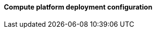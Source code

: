 ==== Compute platform deployment configuration

ifdef::iRancher[]

ifdef::RI[]
ifndef::iIHV[]
For each node:

* Validate the necessary CPU, memory and interconnect quantity and type are present for each node and intended role. Refer to the recommended CPU/Memory/Disk/Networking requirements as noted in the https://rancher.com/docs/rancher/v2.x/en/installation/requirements/#cpu-and-memory-for-rancher-before-v2-4-0[{pn_Rancher} Hardware Requirements].
** Network : Prepare an IP addressing scheme and optionally create both a public and private network, along with the respective subnets and desired VLAN designations. If a Baseboard Management Controller is present, consider using a distinct management network for controlled access.
** and if using bare-metal nodes ...
*** Ensure that a pair of local, direct attached disk drives is present on each node (SSDs are preferred); these will become the target for the operating system installation.
*** Boot Settings : Manage the boot node and select UEFI mode, with the primary device being hard disk.
*** BIOS/uEFI settings are reset to defaults for a known baseline, consistent state or perhaps with desired, localized values.
**** Use consistent and up-to-date versions for BIOS/uEFI/device firmware to reduce potential troubleshooting issues later
endif::iIHV[]
endif::RI[]

ifdef::RC[]
ifdef::iIHV[]
ifdef::IHV-HPE[]
ifdef::IHV-HPE-Synergy[include::../IHV/HPE/SA-RA-Deployment-Hardware.adoc[]]
endif::IHV-HPE[]
ifdef::IHV-Supermicro[]
ifdef::IHV-Supermicro-SuperServer[include::../IHV/Supermicro/SuperServer/SYS-120C-TN10R.adoc[]]
ifdef::IHV-Supermicro-SuperServer[include::../IHV/Supermicro/SuperServer/SYS-620C-TN12R.adoc[]]
endif::IHV-Supermicro[]
endif::iIHV[]

// ifdef::iCSP[]
// FixMe - CSP
// endif::iCSP[]
endif::RC[]

endif::iRancher[]

